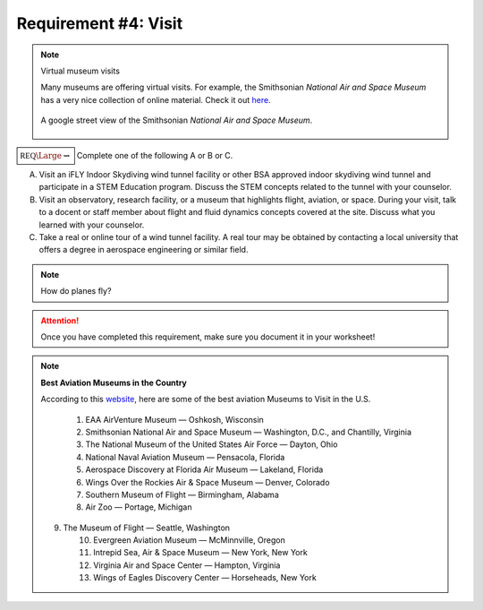 Requirement #4: Visit
+++++++++++++++++++++

.. note:: Virtual museum visits

	  Many museums are offering virtual visits. For example, the Smithsonian *National Air and Space Museum* has a very nice collection of online material. Check it out `here <https://airandspace.si.edu/anywhere>`__. 

	  .. figure:: _images/airspace.png
	     :width: 600px
	     :align: center
	     :alt: alternate text
	     :figclass: align-center

	     A google street view of the Smithsonian *National Air and Space Museum*.
	     
:math:`\boxed{\mathbb{REQ}\Large \rightsquigarrow}` Complete one of the following A or B or C.

A. Visit an iFLY Indoor Skydiving wind tunnel facility or other BSA approved indoor skydiving wind tunnel and participate in a STEM Education program. Discuss the STEM concepts related to the tunnel with your counselor.

B. Visit an observatory, research facility, or a museum that highlights flight, aviation, or space. During your visit, talk to a docent or staff member about flight and fluid dynamics concepts covered at the site. Discuss what you learned with your counselor.

C. Take a real or online tour of a wind tunnel facility. A real tour may be obtained by contacting a local university that offers a degree in aerospace engineering or similar field.

   
.. note:: How do planes fly?
			
	  .. raw:: html

	     <center> <iframe width="560" height="315" src="https://www.youtube.com/embed/wFTHh-6jIT8?start=11" frameborder="0" allow="accelerometer; autoplay; clipboard-write; encrypted-media; gyroscope; picture-in-picture" allowfullscreen></iframe></center>
	      
.. attention:: Once you have completed this requirement, make sure you document it in your worksheet!


.. note:: **Best Aviation Museums in the Country**

   According to this `website <https://novaupandaway.readthedocs.io/>`__, here are some of the best aviation Museums to Visit in the U.S.

	  1. EAA AirVenture Museum — Oshkosh, Wisconsin
	  2. Smithsonian National Air and Space Museum — Washington, D.C., and Chantilly, Virginia
	  3. The National Museum of the United States Air Force — Dayton, Ohio
	  4. National Naval Aviation Museum — Pensacola, Florida
	  5. Aerospace Discovery at Florida Air Museum — Lakeland, Florida
	  6. Wings Over the Rockies Air & Space Museum — Denver, Colorado
	  7. Southern Museum of Flight — Birmingham, Alabama
	  8. Air Zoo — Portage, Michigan
   9. The Museum of Flight — Seattle, Washington
	  10. Evergreen Aviation Museum — McMinnville, Oregon
	  11. Intrepid Sea, Air & Space Museum — New York, New York
	  12. Virginia Air and Space Center — Hampton, Virginia
	  13. Wings of Eagles Discovery Center — Horseheads, New York
	       
